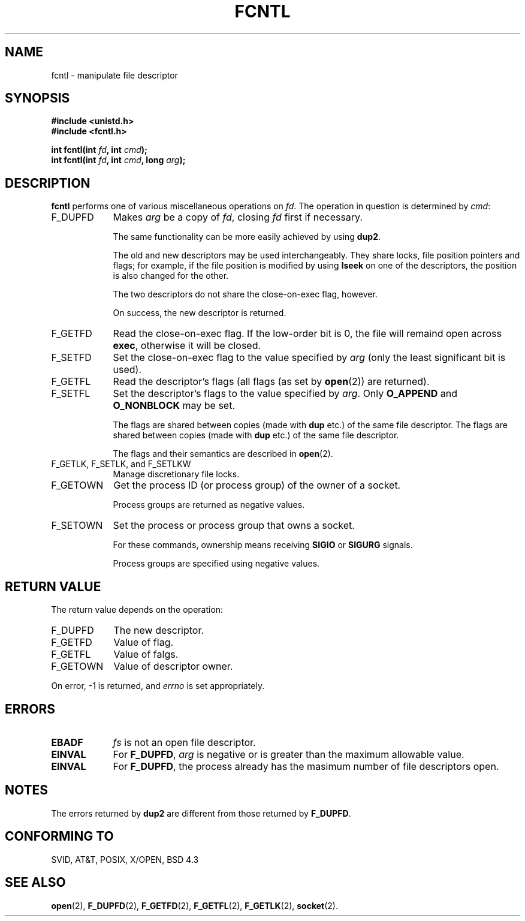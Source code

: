 .\" Hey Emacs! This file is -*- nroff -*- source.
.\"
.\" This manpage is Copyright (C) 1992 Drew Eckhardt;
.\"                               1993 Michael Haardt, Ian Jackson.
.\" You may distribute it under the terms of the GNU General
.\" Public Licence. It comes with NO WARRANTY.
.\"
.\" Modified Sat Jul 24 13:39:26 1993 by Rik Faith (faith@cs.unc.edu)
.\"
.TH FCNTL 2 "24 July 1993" Linux "Linux Programmer's Manual"
.SH NAME
fcntl \- manipulate file descriptor
.SH SYNOPSIS
.nf
.B #include <unistd.h>
.B #include <fcntl.h>
.sp
.BI "int fcntl(int " fd ", int " cmd );
.BI "int fcntl(int " fd ", int " cmd ", long " arg );
.fi
.SH DESCRIPTION
.B fcntl
performs one of various miscellaneous operations on
.IR fd .
The operation in question is determined by
.IR cmd :
.TP 0.9i
F_DUPFD
Makes
.I arg
be a copy of
.IR fd ,
closing
.I fd
first if necessary.
.sp
The same functionality can be more easily achieved by using
.BR dup2 .
.sp
The old and new descriptors may be used interchangeably. They share locks,
file position pointers and flags; for example, if the file position is
modified by using
.B lseek
on one of the descriptors, the position is also changed for the other.
.sp
The two descriptors do not share the close-on-exec flag, however.
.sp
On success, the new descriptor is returned.
.TP
F_GETFD
Read the close-on-exec flag.  If the low-order bit is 0, the file will
remaind open across
.BR exec ,
otherwise it will be closed.
.TP
F_SETFD
Set the close-on-exec flag to the value specified by
.I arg
(only the least significant bit is used).

.TP
F_GETFL
Read the descriptor's flags (all flags (as set by
.BR open (2))
are returned).
.TP
F_SETFL
Set the descriptor's flags to the value specified by
.IR arg .
Only
.BR O_APPEND " and " O_NONBLOCK
may be set.
.sp
The flags are shared between copies (made with
.B dup
etc.) of the same file descriptor.
The flags are shared between copies (made with
.B dup
etc.) of the same file descriptor.
.sp
The flags and their semantics are described in
.BR open (2).
.TP
F_GETLK, F_SETLK, and F_SETLKW
Manage discretionary file locks.
.TP
F_GETOWN
Get the process ID (or process group) of the owner of a socket.
.sp
Process groups are returned as negative values.
.TP
F_SETOWN
Set the process or process group that owns a socket.
.sp
For these commands, ownership means receiving
.B SIGIO
or
.B SIGURG
signals.
.sp
Process groups are specified using negative values.
.SH "RETURN VALUE"
The return value depends on the operation:
.TP 0.9i
F_DUPFD
The new descriptor.
.TP
F_GETFD
Value of flag.
.TP
F_GETFL
Value of falgs.
.TP
F_GETOWN
Value of descriptor owner.
.PP
On error, \-1 is returned, and
.I errno
is set appropriately.
.SH ERRORS
.TP 0.9i
.B EBADF
.I fs
is not an open file descriptor.
.TP
.B EINVAL
For
.BR F_DUPFD ,
.I arg
is negative or is greater than the maximum allowable value.
.TP
.B EINVAL
For
.BR F_DUPFD ,
the process already has the masimum number of file descriptors open.
.SH NOTES
The errors returned by
.B dup2
are different from those returned by
.BR F_DUPFD .
.SH "CONFORMING TO"
SVID, AT&T, POSIX, X/OPEN, BSD 4.3
.SH "SEE ALSO"
.BR open "(2), "
.BR F_DUPFD "(2), " F_GETFD "(2), " F_GETFL "(2), " F_GETLK "(2), "
.BR socket "(2). "
